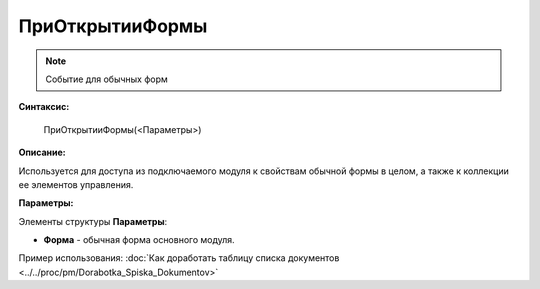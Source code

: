 
ПриОткрытииФормы
================

.. note::

	Событие для обычных форм

**Синтаксис:**

    ПриОткрытииФормы(<Параметры>)

**Описание:**

Используется для доступа из подключаемого модуля к свойствам обычной формы в целом, а также к коллекции ее элементов управления.

**Параметры:**

Элементы структуры **Параметры**:

* **Форма** - обычная форма основного модуля.

Пример использования: :doc:`Как доработать таблицу списка документов <../../proc/pm/Dorabotka_Spiska_Dokumentov>`
